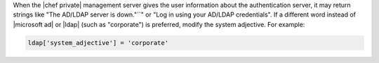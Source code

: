 .. The contents of this file may be included in multiple topics.
.. This file should not be changed in a way that hinders its ability to appear in multiple documentation sets.

When the |chef private| management server gives the user information about the authentication server, it may return strings like "The AD/LDAP server is down."``" or "Log in using your AD/LDAP credentials". If a different word instead of |microsoft ad| or |ldap| (such as "corporate") is preferred, modify the system adjective. For example:

.. code-block:: ruby

   ldap['system_adjective'] = 'corporate'